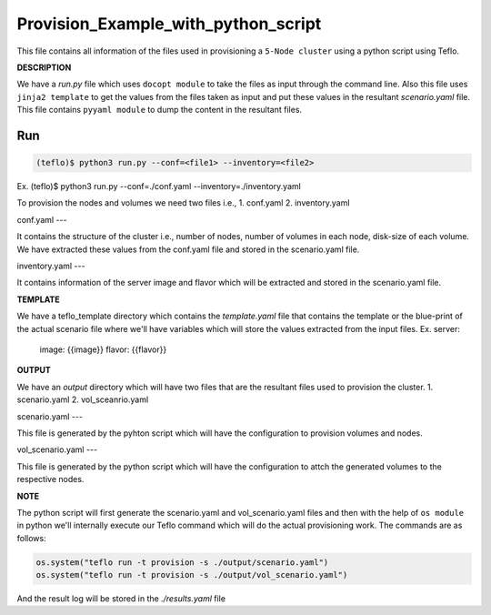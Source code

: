 Provision_Example_with_python_script
====================================

This file contains all information of the files used in provisioning a ``5-Node cluster`` using a python script using Teflo.

**DESCRIPTION**
 
We have a *run.py* file which uses ``docopt module`` to take the files as input through the command line.
Also this file uses ``jinja2 template`` to get the values from the files taken as input and put these values in the resultant *scenario.yaml* file.
This file contains ``pyyaml module`` to dump the content in the resultant files.

Run
---

.. code-block:: bash 
    
    (teflo)$ python3 run.py --conf=<file1> --inventory=<file2>
Ex. (teflo)$ python3 run.py --conf=./conf.yaml --inventory=./inventory.yaml

To provision the nodes and volumes we need two files i.e., 
1. conf.yaml
2. inventory.yaml
 
conf.yaml
---

It contains the structure of the cluster i.e., number of nodes, number of volumes in each node, disk-size of each volume.
We have extracted these values from the conf.yaml file and stored in the scenario.yaml file.

inventory.yaml
---

It contains information of the server image and flavor which will be extracted and stored in the scenario.yaml file.

**TEMPLATE**

We have a teflo_template directory which contains the *template.yaml* file that contains the template or the blue-print of the actual scenario file where we'll have variables which will store the values extracted from the input files.
Ex. server: 
      image: {{image}}
      flavor: {{flavor}}

**OUTPUT**

We have an *output* directory which will have two files that are the resultant files used to provision the cluster.
1. scenario.yaml
2. vol_sceanrio.yaml

scenario.yaml
---

This file is generated by the pyhton script which will have the configuration to provision volumes and nodes.

vol_scenario.yaml
---

This file is generated by the python script which will have the configuration to attch the generated volumes to the respective nodes.

**NOTE**

The python script will first generate the scenario.yaml and vol_scenario.yaml files and then with the help of ``os module`` in python we'll internally execute our Teflo command which will do the actual provisioning work. The commands are as follows:

.. code-block:: none
 
	os.system("teflo run -t provision -s ./output/scenario.yaml")
	os.system("teflo run -t provision -s ./output/vol_scenario.yaml")

And the result log will be stored in the *./results.yaml* file

